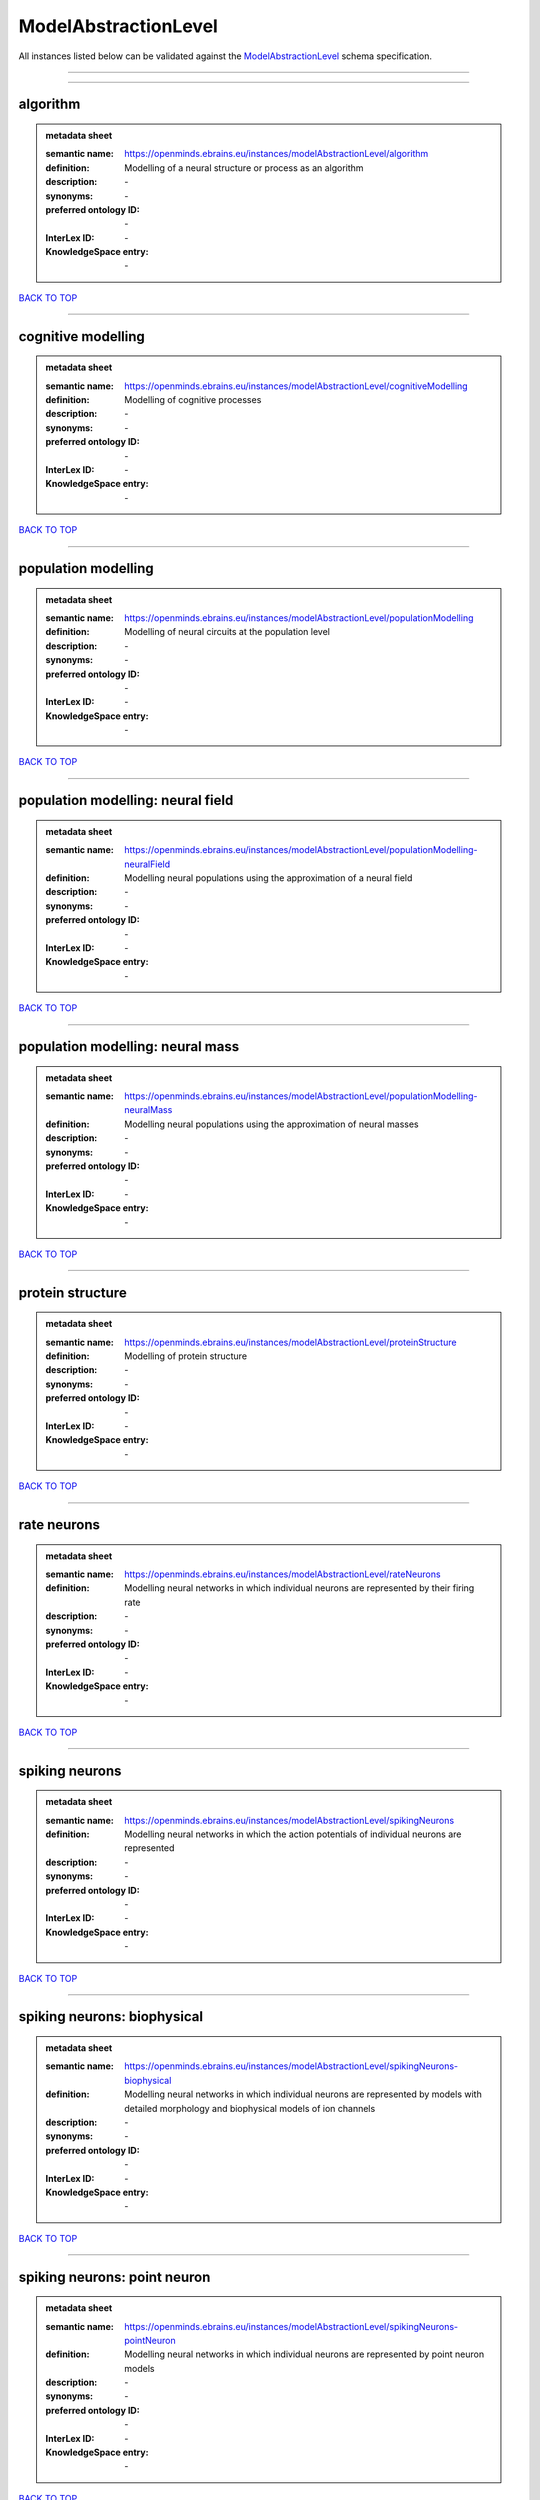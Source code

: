 #####################
ModelAbstractionLevel
#####################

All instances listed below can be validated against the `ModelAbstractionLevel <https://openminds-documentation.readthedocs.io/en/latest/specifications/controlledTerms/modelAbstractionLevel.html>`_ schema specification.

------------

------------

algorithm
---------

.. admonition:: metadata sheet

   :semantic name: https://openminds.ebrains.eu/instances/modelAbstractionLevel/algorithm
   :definition: Modelling of a neural structure or process as an algorithm
   :description: \-

   :synonyms: \-
   :preferred ontology ID: \-
   :InterLex ID: \-
   :KnowledgeSpace entry: \-

`BACK TO TOP <modelAbstractionLevel_>`_

------------

cognitive modelling
-------------------

.. admonition:: metadata sheet

   :semantic name: https://openminds.ebrains.eu/instances/modelAbstractionLevel/cognitiveModelling
   :definition: Modelling of cognitive processes
   :description: \-

   :synonyms: \-
   :preferred ontology ID: \-
   :InterLex ID: \-
   :KnowledgeSpace entry: \-

`BACK TO TOP <modelAbstractionLevel_>`_

------------

population modelling
--------------------

.. admonition:: metadata sheet

   :semantic name: https://openminds.ebrains.eu/instances/modelAbstractionLevel/populationModelling
   :definition: Modelling of neural circuits at the population level
   :description: \-

   :synonyms: \-
   :preferred ontology ID: \-
   :InterLex ID: \-
   :KnowledgeSpace entry: \-

`BACK TO TOP <modelAbstractionLevel_>`_

------------

population modelling: neural field
----------------------------------

.. admonition:: metadata sheet

   :semantic name: https://openminds.ebrains.eu/instances/modelAbstractionLevel/populationModelling-neuralField
   :definition: Modelling neural populations using the approximation of a neural field
   :description: \-

   :synonyms: \-
   :preferred ontology ID: \-
   :InterLex ID: \-
   :KnowledgeSpace entry: \-

`BACK TO TOP <modelAbstractionLevel_>`_

------------

population modelling: neural mass
---------------------------------

.. admonition:: metadata sheet

   :semantic name: https://openminds.ebrains.eu/instances/modelAbstractionLevel/populationModelling-neuralMass
   :definition: Modelling neural populations using the approximation of neural masses
   :description: \-

   :synonyms: \-
   :preferred ontology ID: \-
   :InterLex ID: \-
   :KnowledgeSpace entry: \-

`BACK TO TOP <modelAbstractionLevel_>`_

------------

protein structure
-----------------

.. admonition:: metadata sheet

   :semantic name: https://openminds.ebrains.eu/instances/modelAbstractionLevel/proteinStructure
   :definition: Modelling of protein structure
   :description: \-

   :synonyms: \-
   :preferred ontology ID: \-
   :InterLex ID: \-
   :KnowledgeSpace entry: \-

`BACK TO TOP <modelAbstractionLevel_>`_

------------

rate neurons
------------

.. admonition:: metadata sheet

   :semantic name: https://openminds.ebrains.eu/instances/modelAbstractionLevel/rateNeurons
   :definition: Modelling neural networks in which individual neurons are represented by their firing rate
   :description: \-

   :synonyms: \-
   :preferred ontology ID: \-
   :InterLex ID: \-
   :KnowledgeSpace entry: \-

`BACK TO TOP <modelAbstractionLevel_>`_

------------

spiking neurons
---------------

.. admonition:: metadata sheet

   :semantic name: https://openminds.ebrains.eu/instances/modelAbstractionLevel/spikingNeurons
   :definition: Modelling neural networks in which the action potentials of individual neurons are represented
   :description: \-

   :synonyms: \-
   :preferred ontology ID: \-
   :InterLex ID: \-
   :KnowledgeSpace entry: \-

`BACK TO TOP <modelAbstractionLevel_>`_

------------

spiking neurons: biophysical
----------------------------

.. admonition:: metadata sheet

   :semantic name: https://openminds.ebrains.eu/instances/modelAbstractionLevel/spikingNeurons-biophysical
   :definition: Modelling neural networks in which individual neurons are represented by models with detailed morphology and biophysical models of ion channels
   :description: \-

   :synonyms: \-
   :preferred ontology ID: \-
   :InterLex ID: \-
   :KnowledgeSpace entry: \-

`BACK TO TOP <modelAbstractionLevel_>`_

------------

spiking neurons: point neuron
-----------------------------

.. admonition:: metadata sheet

   :semantic name: https://openminds.ebrains.eu/instances/modelAbstractionLevel/spikingNeurons-pointNeuron
   :definition: Modelling neural networks in which individual neurons are represented by point neuron models
   :description: \-

   :synonyms: \-
   :preferred ontology ID: \-
   :InterLex ID: \-
   :KnowledgeSpace entry: \-

`BACK TO TOP <modelAbstractionLevel_>`_

------------

statistical model
-----------------

.. admonition:: metadata sheet

   :semantic name: https://openminds.ebrains.eu/instances/modelAbstractionLevel/statisticalModel
   :definition: Statistical modelling of neural data generation
   :description: \-

   :synonyms: \-
   :preferred ontology ID: \-
   :InterLex ID: \-
   :KnowledgeSpace entry: \-

`BACK TO TOP <modelAbstractionLevel_>`_

------------

systems biology
---------------

.. admonition:: metadata sheet

   :semantic name: https://openminds.ebrains.eu/instances/modelAbstractionLevel/systemsBiology
   :definition: Modelling of neural systems below the level of individual neurons
   :description: \-

   :synonyms: \-
   :preferred ontology ID: \-
   :InterLex ID: \-
   :KnowledgeSpace entry: \-

`BACK TO TOP <modelAbstractionLevel_>`_

------------

systems biology: continuous
---------------------------

.. admonition:: metadata sheet

   :semantic name: https://openminds.ebrains.eu/instances/modelAbstractionLevel/systemsBiology-continuous
   :definition: Systems biology modelling using concentrations
   :description: \-

   :synonyms: \-
   :preferred ontology ID: \-
   :InterLex ID: \-
   :KnowledgeSpace entry: \-

`BACK TO TOP <modelAbstractionLevel_>`_

------------

systems biology: discrete
-------------------------

.. admonition:: metadata sheet

   :semantic name: https://openminds.ebrains.eu/instances/modelAbstractionLevel/systemsBiology-discrete
   :definition: Systems biology modelling using representations of individual particles
   :description: \-

   :synonyms: \-
   :preferred ontology ID: \-
   :InterLex ID: \-
   :KnowledgeSpace entry: \-

`BACK TO TOP <modelAbstractionLevel_>`_

------------

systems biology: flux balance
-----------------------------

.. admonition:: metadata sheet

   :semantic name: https://openminds.ebrains.eu/instances/modelAbstractionLevel/systemsBiology-fluxBalance
   :definition: Systems biology modelling using flux balance analysis
   :description: \-

   :synonyms: \-
   :preferred ontology ID: \-
   :InterLex ID: \-
   :KnowledgeSpace entry: \-

`BACK TO TOP <modelAbstractionLevel_>`_

------------

